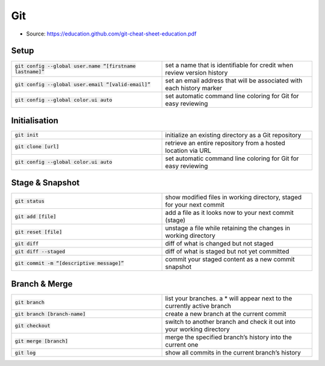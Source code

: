 Git
===

* Source: https://education.github.com/git-cheat-sheet-education.pdf

Setup
-----

.. list-table::
   :widths: 50 50
   :header-rows: 0

   * - :code:`git config --global user.name “[firstname lastname]”`
     - set a name that is identifiable for credit when review version history
   * - :code:`git config --global user.email “[valid-email]”`
     - set an email address that will be associated with each history marker
   * - :code:`git config --global color.ui auto`
     - set automatic command line coloring for Git for easy reviewing

Initialisation
--------------

.. list-table::
   :widths: 50 50
   :header-rows: 0

   * - :code:`git init`
     - initialize an existing directory as a Git repository
   * - :code:`git clone [url]`
     - retrieve an entire repository from a hosted location via URL
   * - :code:`git config --global color.ui auto`
     - set automatic command line coloring for Git for easy reviewing

Stage & Snapshot
----------------

.. list-table::
   :widths: 50 50
   :header-rows: 0

   * - :code:`git status`
     - show modified files in working directory, staged for your next commit
   * - :code:`git add [file]`
     - add a file as it looks now to your next commit (stage)
   * - :code:`git reset [file]`
     - unstage a file while retaining the changes in working directory
   * - :code:`git diff`
     - diff of what is changed but not staged
   * - :code:`git diff --staged`
     - diff of what is staged but not yet committed
   * - :code:`git commit -m “[descriptive message]”`
     - commit your staged content as a new commit snapshot

Branch & Merge
--------------

.. list-table::
   :widths: 50 50
   :header-rows: 0

   * - :code:`git branch`
     - list your branches. a * will appear next to the currently active branch
   * - :code:`git branch [branch-name]`
     - create a new branch at the current commit
   * - :code:`git checkout`
     - switch to another branch and check it out into your working directory
   * - :code:`git merge [branch]`
     - merge the specified branch’s history into the current one
   * - :code:`git log`
     - show all commits in the current branch’s history